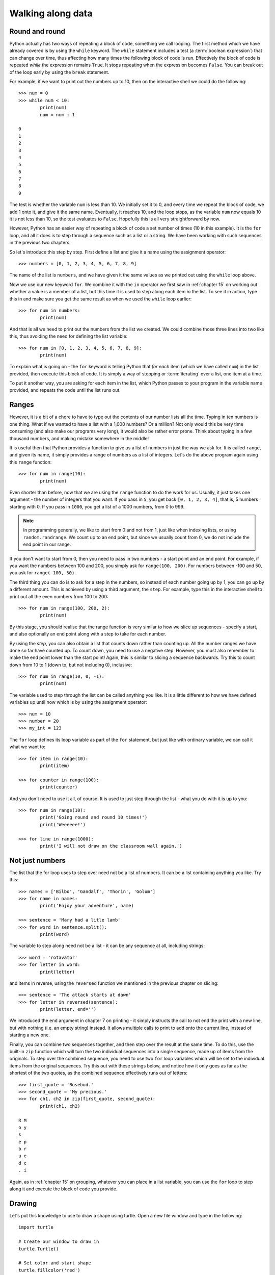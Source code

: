 Walking along data
==================

.. quote::
    :author: Bilbo Baggins

    The Road goes ever on and on...

Round and round
---------------

Python actually has two ways of repeating a block of code, something we call looping.  The first method which we have already covered is by using the ``while`` keyword.  The ``while`` statement includes a test (a :term:`boolean expression`) that can change over time, thus affecting how many times the following block of code is run.  Effectively the block of code is repeated *while* the expression remains ``True``.  It stops repeating when the expression becomes ``False``.  You can break out of the loop early by using the ``break`` statement.

For example, if we want to print out the numbers up to 10, then on the interactive shell we could do the following::

    >>> num = 0
    >>> while num < 10:
            print(num)
            num = num + 1

    0
    1
    2
    3
    4
    5
    6
    7
    8
    9
    
The test is whether the variable ``num`` is less than 10.  We initially set it to 0, and every time we repeat the block of code, we add 1 onto it, and give it the same name.  Eventually, it reaches 10, and the loop stops, as the variable ``num`` now equals 10 it is not less than 10, so the test evaluates to ``False``.  Hopefully this is all very straightforward by now.

However, Python has an easier way of repeating a block of code a set number of times (10 in this example).  It is the ``for`` loop, and all it does is to step through a sequence such as a list or a string.  We have been working with such sequences in the previous two chapters.

.. pythontest:: nooutput

So let's introduce this step by step.  First define a list and give it a name using the assignment operator::

    >>> numbers = [0, 1, 2, 3, 4, 5, 6, 7, 8, 9]
    
The name of the list is ``numbers``, and we have given it the same values as we printed out using the ``while`` loop above.

Now we use our new keyword ``for``.  We combine it with the ``in`` operator we first saw in :ref:`chapter 15` on working out whether a value is a member of a list, but this time it is used to step along each item *in* the list.  To see it in action, type this in and make sure you get the same result as when we used the ``while`` loop earlier::

    >>> for num in numbers:
            print(num)
        
And that is all we need to print out the numbers from the list we created.  We could combine those three lines into two like this, thus avoiding the need for defining the list variable::

    >>> for num in [0, 1, 2, 3, 4, 5, 6, 7, 8, 9]:
            print(num)

To explain what is going on - the ``for`` keyword is telling Python that *for each* item (which we have called ``num``) in the list provided, then execute this block of code.  It is simply a way of stepping or :term:`iterating` over a list, one item at a time.

To put it another way, you are asking for each item in the list, which Python passes to your program in the variable name provided, and repeats the code until the list runs out.

Ranges
------

However, it is a bit of a chore to have to type out the contents of our number lists all the time.  Typing in ten numbers is one thing.  What if we wanted to have a list with a 1,000 numbers?  Or a million?  Not only would this be very time consuming (and also make our programs very long), it would also be rather error prone.  Think about typing in a few thousand numbers, and making mistake somewhere in the middle!

It is useful then that Python provides a function to give us a list of numbers in just the way we ask for.  It is called ``range``, and given its name, it simply provides a range of numbers as a list of integers.  Let's do the above program again using this ``range`` function::

    >>> for num in range(10):
            print(num)
    
Even shorter than before, now that we are using the ``range`` function to do the work for us.  Usually, it just takes one argument - the number of integers that you want.  If you pass in ``5``, you get back ``[0, 1, 2, 3, 4]``, that is, 5 numbers starting with 0.  If you pass in ``1000``, you get a list of a 1000 numbers, from 0 to 999.

.. note:: In programming generally, we like to start from 0 and not from 1, just like when indexing lists, or using ``random.randrange``.  We count up to an end point, but since we usually count from 0, we do not include the end point in our range.

If you don't want to start from 0, then you need to pass in two numbers - a start point and an end point.  For example, if you want the numbers between 100 and 200, you simply ask for ``range(100, 200)``.  For numbers between -100 and 50, you ask for ``range(-100, 50)``.

The third thing you can do is to ask for a step in the numbers, so instead of each number going up by 1, you can go up by a different amount.  This is achieved by using a third argument, the ``step``.  For example, type this in the interactive shell to print out all the even numbers from 100 to 200::

    >>> for num in range(100, 200, 2):
            print(num)

By this stage, you should realise that the range function is very similar to how we slice up sequences - specify a start, and also optionally an end point along with a step to take for each number.

By using the *step*, you can also obtain a list that counts down rather than counting up.  All the number ranges we have done so far have counted up.  To count down, you need to use a negative step.  However, you must also remember to make the end point lower than the start point!  Again, this is similar to slicing a sequence backwards.  Try this to count down from 10 to 1 (down to, but not including 0), inclusive::

    >>> for num in range(10, 0, -1):
            print(num)

The variable used to step through the list can be called anything you like.  It is a little different to how we have defined variables up until now which is by using the assignment operator::

    >>> num = 10
    >>> number = 20
    >>> my_int = 123
    
The ``for`` loop defines its loop variable as part of the ``for`` statement, but just like with ordinary variable, we can call it what we want to::

    >>> for item in range(10):
            print(item)
    
    >>> for counter in range(100):
            print(counter)
        
And you don't need to use it all, of course.  It is used to just step through the list - what you do with it is up to you::

    >>> for num in range(10):
            print('Going round and round 10 times!')
            print('Weeeeee!')
           
    >>> for line in range(1000):
            print('I will not draw on the classroom wall again.')

Not just numbers
----------------

The list that the for loop uses to step over need not be a list of numbers.  It can be a list containing anything you like.  Try this::

    >>> names = ['Bilbo', 'Gandalf', 'Thorin', 'Golum']
    >>> for name in names:
            print('Enjoy your adventure', name)
        
    >>> sentence = 'Mary had a litle lamb'
    >>> for word in sentence.split():
            print(word)
        
The variable to step along need not be a list - it can be any sequence at all, including strings::

    >>> word = 'rotavator'
    >>> for letter in word:
            print(letter)

and items in reverse, using the ``reversed`` function we mentioned in the previous chapter on slicing::

    >>> sentence = 'The attack starts at dawn'
    >>> for letter in reversed(sentence):
            print(letter, end='')

We introduced the ``end`` argument in chapter 7 on printing - it simply instructs the call to not end the print with a new line, but with nothing (i.e. an empty string) instead.  It allows multiple calls to print to add onto the current line, instead of starting a new one.

.. pythontest:: all

Finally, you can combine two sequences together, and then step over the result at the same time.  To do this, use the built-in ``zip`` function which will turn the two individual sequences into a single sequence, made up of items from the originals.  To step over the combined sequence, you need to use two ``for`` loop variables which will be set to the individual items from the original sequences.  Try this out with these strings below, and notice how it only goes as far as the shortest of the two quotes, as the combined sequence effectively runs out of letters::

    >>> first_quote = 'Rosebud.'
    >>> second_quote = 'My precious.'
    >>> for ch1, ch2 in zip(first_quote, second_quote):
            print(ch1, ch2)

    R M
    o y
    s  
    e p
    b r
    u e
    d c
    . i

Again, as in :ref:`chapter 15` on grouping, whatever you can place in a list variable, you can use the ``for`` loop to step along it and execute the block of code you provide.

Drawing
-------

Let's put this knowledge to use to draw a shape using turtle.  Open a new file window and type in the following::

    import turtle

    # Create our window to draw in
    turtle.Turtle()

    # Set color and start shape
    turtle.fillcolor('red')
    turtle.begin_fill()

    # Draw octagon
    for side in range(8):
        turtle.forward(50)
        turtle.left(45)
    
    turtle.end_fill()

Save it as :file:`redoctagon.py`, and run it.  Not surprisingly, it should draw a red octagon.

A bit of explanation: we import the ``turtle`` module so that we can use it in our program; we then created the canvas to draw on by calling the ``Turtle`` function; we then set the filling color as red and start the fill operation; we then loop round 8 times using the ``for`` keyword by going forward 50 pixels and turning left 45 degrees each time; we end by ending our fill operation so that the shape is filled in red.

This is now much easier than before than either using a sequence of statements, or even when we were using ``while`` loops.

Vertigo
-------

Open up another new file window, and type in the following::
        
    import turtle
    import random

    # Define the colors we will use below
    colors = ['red', 'green', 'blue', 'magenta', 'cyan', 'yellow']

    turtle.Turtle()

    # Set the pen size, color and drawing speed
    turtle.pensize(2)
    turtle.speed('fastest')

    # Start with a length of 5, and increase as we draw
    length = 5

    # Draw 400 lines, changing the color and length as we progress
    for i in range(400):
        new_color = random.choice(colors)
        turtle.pencolor(new_color)
        turtle.forward(length)
        turtle.right(91)
        length = length + 2

Run and save it as :file:`spirals.py`, and see what happens.  If there any problems, then check your code carefully!

Some explanation: we import the modules we need, ``turtle`` for drawing, ``random`` to introduce a bit of variation.  We then define the colors (note, not the English spelling - Python requires the American spelling) we are going to use.  We then create our drawing window, change the drawing the speed (so it doesn't take so long) and the pen size as well.  We start with a line length of 5, which is increased for each line so the shape moves outwards.  We then use a ``for`` loop to step along the range of numbers, from 0 to 299 (300 times in total).  Inside the block of code that we are repeating (the loop), we change the pen color, move forward, change the angle (a little more than 90 degrees) and increase the length.  We then repeat.  The lines are drawn longer and longer, at an increasingly skewed angle.

Try changing the numbers to see what happens to the final result.

Loops inside loops
------------------

As we noted in :ref:`chapter 9` on selection, you can have blocks of code inside other blocks of code.  These blocks of code could be repeated, with other blocks also repeated - in other words, we can have loops inside loops - one section of code repeated inside another.

Let us practice this concept by using the interactive shell:

.. code::
    :pythontest: nooutput

    >>> for outer_number in range(1, 10):
            print('outer loop', outer_number)
            for inner_number in range(1, 10):
                print('inner', inner_number)    
    outer loop 1
    inner 1
    inner 2
    inner 3
    inner 4
    inner 5
    inner 6
    inner 7
    inner 8
    inner 9
    outer loop 2
    inner 1
    inner 2
    inner 3
    inner 4
    inner 5

and so on.  You will notice the outer loop starts, and before it repeats the inner loop takes over.  This then repeats until it runs out of items to step over (numbers in this example), and then the outer loop resumes.

Now to do something longer and more colorful, start a new program and type in the following:

.. code::
    :pythontest: norun

    import turtle
    import math

    # Define our colors to use lower down
    colors = ['red', 'cyan', 'green', 'magenta', 'blue', 'yellow', 'white']

    # Create our window, and set pen size and speed
    turtle.Turtle()
    turtle.pensize(5)
    turtle.speed(0)

    # Set the size of each triangle
    length = 400

    # Move a bit up and to the left so the shape is centred
    turtle.up()
    triangle_height = length / 2 * math.sqrt(3)
    turtle.goto(-length/2, triangle_height)
    turtle.down()

    # Use colors from the start, and move along each time
    color_index = 0

    while True:
        # Draw six triangles, centred on a point
        for triangle in range(6):
            # Select a color from the color list
            color = colors[color_index % len(colors)]
            turtle.fillcolor(color)
            turtle.begin_fill()
            
            # Draw each of the triangle's 3 sides
            for side in range(3):
                turtle.forward(length)
                turtle.right(120)
            turtle.end_fill()
            turtle.forward(length)
            turtle.right(60)

            # Increment our index, so the colors are rotated
            color_index = color_index + 1

Run it, naming it :file:`triangles.py`, and see what happens.  Much of what we have typed in is similar to the :file:`spirals.py` program, but this time we have loops inside other loops.  The first loop simply repeats the main part of the program forever, an infinite loop.  We know it is an infinite loop as the condition is ``True``, which never changes to ``False``.  Inside this loop, we draw 6 triangles, centred on a point so they form a hexagon shape.  We do this centering by turning 60 degrees towards the end of this loop.  Inside this loop drawing all the triangles is another ``for`` loop which draws the 3 sides of each triangle, turning 120 degrees each time.

Your turtle window should show something like this being drawn:

.. image:: /images/screenshots/triangles.png
    :width: 50%
    :align: center

One extra note - we use an index to rotate our colors, so it steps along the colors in sequence.  We do this by incrementing (adding onto) the index after drawing every triangle.  When selecting a color, we use the modulus operator ``%`` (the remainder) so that it repeatedly go from 0 to 6, inclusive.  In other words, once it reaches 6, it returns to 0 and climbs back up again.  Notice how we have one more color (7 in total) than we do triangles (6), so that every time we repeat the ``while`` loop, the colors shift by one from one triangle to the next.  This allows us to see the outer loop working in action, moving the colors along as it runs.

Exercises
---------

#. In the interactive shell, write a ``for`` loop that counts from 1000 to 2000 in steps of 50.

#. In the interactive shell, write a ``for`` loop that counts from 100 to 0 in steps of -5.

#. Write a program called :file:`sides.py` which uses the ``turtle`` module to draw a polygon having the number of sides the user has input.  Use a ``for`` loop to draw the sides of the polygon.  This is similar to the exercise in :ref:`chapter 12`, but this time the looping is different.

#. Write a program called :file:`brekkie.py` which creates an empty list called breakfast (using the notation ``breakfast = []`` to create an empty list).  Ask the user what they had for breakfast, one item at a time, and call ``append`` for each item to append it to the breakfast list.  Use a ``while`` loop to accomplish this, allowing the user to type 'stop' to break out of the loop.  Then use a ``for`` loop to print out each item in the breakfast list, printing out how yummy each item is.

#. Write a program called :file:`bullseye.py` which draws a series of red and white circles, ever smaller, to form a bullseye shape.  The program should draw 11 in total, starting with a large red circle, and finishing with a small red circle, with alternate white and red in the middle.  Try and centre your shape in the middle of the turtle window.

Things to remember
------------------

#. Use the ``for`` loop to repeat a block of code a set number of times.  Use the ``while`` loop to repeat a block of code an unknown number of times (e.g. depending on whatever the user types in).  The ``for`` keyword can be read as *for each* if that makes its easier to understand.

#. Use the ``range`` function to provide a sequence of numbers to step through.  You can use it with just one argument, the end point, or with two, the start and end point, or three arguments, start, end and step.

#. You can use the ``break`` keyword inside a ``for`` loop as well as the ``while`` loop we learnt in :ref:`chapter 13` on escaping the cycle.  This breaks out of the loop before the loop has finished stepping along the sequence of data.

